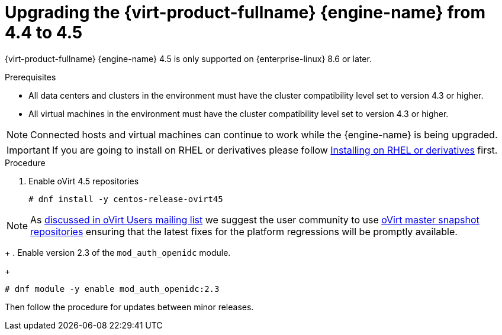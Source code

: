 :_content-type: PROCEDURE
[id="Upgrading_the_Manager_to_4-5_{context}"]
= Upgrading the {virt-product-fullname} {engine-name} from 4.4 to 4.5

// Included in:
// Upgrade Guide

ifndef::SHE_upgrade[]
{virt-product-fullname} {engine-name} 4.5 is only supported on {enterprise-linux} 8.6 or later.
endif::SHE_upgrade[]

.Prerequisites

* All data centers and clusters in the environment must have the cluster compatibility level set to version 4.3 or higher.
* All virtual machines in the environment must have the cluster compatibility level set to version 4.3 or higher.

[NOTE]
====
Connected hosts and virtual machines can continue to work while the {engine-name} is being upgraded.
====

[IMPORTANT]
====
If you are going to install on RHEL or derivatives please follow link:/download/install_on_rhel.html[Installing on RHEL or derivatives] first.
====

.Procedure

. Enable oVirt 4.5 repositories
+
[source,terminal,subs="normal"]
----
# dnf install -y centos-release-ovirt45
----

[NOTE]
====
As link:https://lists.ovirt.org/archives/list/users@ovirt.org/thread/DMCC5QCHL6ECXN674JOLABH36U2LVJLJ/[discussed in oVirt Users mailing list]
we suggest the user community to use link:/develop/dev-process/install-nightly-snapshot.html[oVirt master snapshot repositories]
ensuring that the latest fixes for the platform regressions will be promptly available.
====

+
. Enable version 2.3 of the `mod_auth_openidc` module.
+
[source,terminal,subs="normal"]
----
# dnf module -y enable mod_auth_openidc:2.3
----

Then follow the procedure for updates between minor releases.
